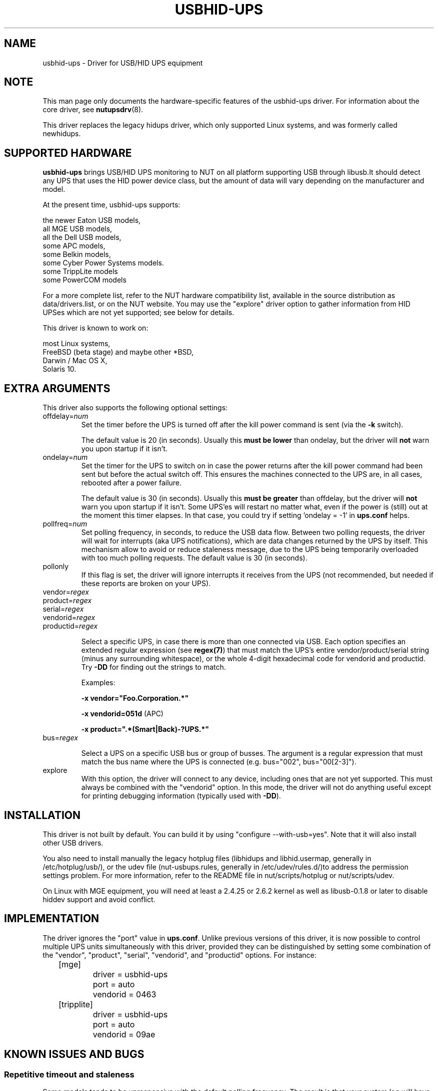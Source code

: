 .TH USBHID-UPS 8 "Tue Nov 10 2009" "" "Network UPS Tools (NUT)"
.SH NAME
usbhid-ups \- Driver for USB/HID UPS equipment
.SH NOTE
This man page only documents the hardware\(hyspecific features of the
usbhid-ups driver.  For information about the core driver, see
\fBnutupsdrv\fR(8).

This driver replaces the legacy hidups driver, which only supported
Linux systems, and was formerly called newhidups.

.SH SUPPORTED HARDWARE
.B usbhid-ups
brings USB/HID UPS monitoring to NUT on all platform supporting USB
through libusb.It should detect any UPS that uses the HID power device
class, but the amount of data will vary depending on the manufacturer
and model.

At the present time, usbhid-ups supports:

    the newer Eaton USB models,
    all MGE USB models,
    all the Dell USB models,
    some APC models,
    some Belkin models,
    some Cyber Power Systems models.
    some TrippLite models
    some PowerCOM models

For a more complete list, refer to the NUT hardware compatibility list,
available in the source distribution as data/drivers.list, or on the
NUT website. You may use the "explore" driver option to gather
information from HID UPSes which are not yet supported; see below for
details.

This driver is known to work on:

    most Linux systems,
    FreeBSD (beta stage) and maybe other *BSD,
    Darwin / Mac OS X,
    Solaris 10.

.SH EXTRA ARGUMENTS
This driver also supports the following optional settings:

.IP "offdelay=\fInum\fR"
Set the timer before the UPS is turned off after the kill power command is
sent (via the \fB\-k\fR switch).

The default value is 20 (in seconds). Usually this \fBmust be lower\fR than
ondelay, but the driver will \fBnot\fR warn you upon startup if it isn't.
 
.IP "ondelay=\fInum\fR"
Set the timer for the UPS to switch on in case the power returns after the
kill power command had been sent but before the actual switch off. This
ensures the machines connected to the UPS are, in all cases, rebooted after
a power failure.

The default value is 30 (in seconds). Usually this \fBmust be greater\fR
than offdelay, but the driver will \fBnot\fR warn you upon startup if it
isn't. Some UPS'es will restart no matter what, even if the power is
(still) out at the moment this timer elapses. In that case, you could try
if setting 'ondelay = -1' in \fBups.conf\fR helps.

.IP "pollfreq=\fInum\fR"
Set polling frequency, in seconds, to reduce the USB data flow.
Between two polling requests, the driver will wait for interrupts (aka UPS
notifications), which are data changes returned by the UPS by itself.
This mechanism allow to avoid or reduce staleness message, due to the UPS
being temporarily overloaded with too much polling requests.
The default value is 30 (in seconds).

.IP "pollonly"
If this flag is set, the driver will ignore interrupts it receives from the
UPS (not recommended, but needed if these reports are broken on your UPS).

.IP "vendor=\fIregex\fR"
.IP "product=\fIregex\fR"
.IP "serial=\fIregex\fR"
.IP "vendorid=\fIregex\fR"
.IP "productid=\fIregex\fR"

Select a specific UPS, in case there is more than one connected via
USB. Each option specifies an extended regular expression (see
\fBregex(7)\fR) that must match the UPS's entire vendor/product/serial
string (minus any surrounding whitespace), or the whole 4-digit
hexadecimal code for vendorid and productid. Try \fB-DD\fR for
finding out the strings to match.

Examples: 

    \fB-x vendor="Foo.Corporation.*"\fR

    \fB-x vendorid=051d\fR (APC)

    \fB-x product=".*(Smart|Back)-?UPS.*"\fR

.IP "bus=\fIregex\fR"

Select a UPS on a specific USB bus or group of busses. The argument is
a regular expression that must match the bus name where the UPS is
connected (e.g. bus="002", bus="00[2-3]"). 

.IP "explore"
With this option, the driver will connect to any device, including
ones that are not yet supported. This must always be combined with the
"vendorid" option. In this mode, the driver will not do anything
useful except for printing debugging information (typically used with
\fB-DD\fR).

.SH INSTALLATION
This driver is not built by default.  You can build it by using
"configure \-\-with\-usb=yes". Note that it will also install other USB
drivers.

You also need to install manually the legacy hotplug files (libhidups
and libhid.usermap, generally in /etc/hotplug/usb/), or the udev file
(nut-usbups.rules, generally in /etc/udev/rules.d/)to address the
permission settings problem. For more information, refer to the README
file in nut/scripts/hotplug or nut/scripts/udev.

On Linux with MGE equipment, you will need at least a 2.4.25 or 2.6.2 kernel as
well as libusb-0.1.8 or later to disable hiddev support and avoid conflict.


.SH IMPLEMENTATION
The driver ignores the "port" value in \fBups.conf\fR. Unlike previous
versions of this driver, it is now possible to control multiple UPS
units simultaneously with this driver, provided they can be distinguished
by setting some combination of the "vendor", "product", "serial",
"vendorid", and "productid" options. For instance:

.nf
	[mge]
		driver = usbhid-ups
		port = auto
		vendorid = 0463
	[tripplite]
		driver = usbhid-ups
		port = auto
		vendorid = 09ae
.fi

.SH KNOWN ISSUES AND BUGS
.SS "Repetitive timeout and staleness"

Some models tends to be unresponsive with the default polling frequency.
The result is that your system log will have lots of messages like:
.nf
	usb 2-1: control timeout on ep0in
	usb 2-1: usbfs: USBDEVFS_CONTROL failed cmd usbhid-ups rqt 128 rq 6 len 256
	ret -110
.fi

In this case, simply modify the general parameter "pollinterval" to a higher
value (like 10 for 10 seconds). This should solve the issue.

.SS "Got EPERM: Operation not permitted upon driver startup"

You have forgotten to install the hotplug files, as explained
in the INSTALLATION section above. Don't forget to restart
hotplug so that it applies these changes.

.SS "Unattended shutdowns"

The hardware which was used for development of this driver is almost
certainly different from what you have and not all manufacturers follow
the USB HID Power Device Class specifications to the letter. You don't
want to find out that yours has issues here when a power failure hits
your server room and you're not around to manually restart your servers.

If you rely on the UPS to shutdown your systems in case of mains failure
and to restart them when the power returns, you \fBmust\fR test this. You
can do so by running 'upsmon -c fsd'. With the mains present, this should
bring your systems down and then cycle the power to restart them again.
If you do the same without mains present, it should do the same, but in
this case, the outputs shall remain off until mains power is applied
again.

.SH AUTHORS
.SS Sponsored by MGE UPS SYSTEMS <http://opensource.mgeups.com/>
Arnaud Quette, Peter Selinger, Arjen de Korte

.SH SEE ALSO

.SS The core driver:
\fBnutupsdrv\fR(8)

.SS Internet resources:
The NUT (Network UPS Tools) home page: http://www.networkupstools.org/
